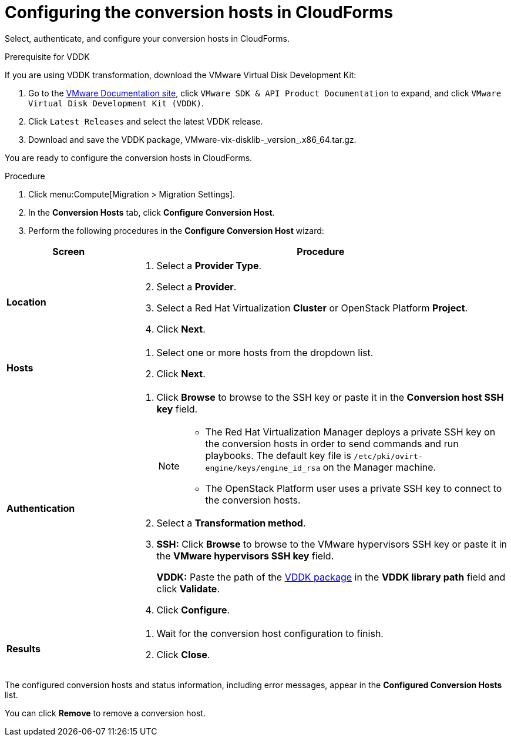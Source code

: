 // Module included in the following assemblies:
// assembly_Creating_and_configuring_the_conversion_hosts.adoc
[id="Configuring_conversion_hosts_in_CloudForms"]
= Configuring the conversion hosts in CloudForms

Select, authenticate, and configure your conversion hosts in CloudForms.

[id='VDDK_only_Downloading_and_copying_VDDK']
.Prerequisite for VDDK

If you are using VDDK transformation, download the VMware Virtual Disk Development Kit:

. Go to the link:https://www.vmware.com/support/pubs/[VMware Documentation site], click `VMware SDK & API Product Documentation` to expand, and click `VMware Virtual Disk Development Kit (VDDK)`.

. Click `Latest Releases` and select the latest VDDK release.

. Download and save the VDDK package, +VMware-vix-disklib-_version_.x86_64.tar.gz+.

You are ready to configure the conversion hosts in CloudForms.

.Procedure

. Click menu:Compute[Migration > Migration Settings].
. In the *Conversion Hosts* tab, click *Configure Conversion Host*.
. Perform the following procedures in the *Configure Conversion Host* wizard:

[cols="1,3", options="header"]
|===
|Screen |Procedure
|*Location*
.<a|. Select a *Provider Type*.
. Select a *Provider*.

. Select a Red Hat Virtualization *Cluster* or OpenStack Platform *Project*.

. Click *Next*.
|*Hosts*
.<a|. Select one or more hosts from the dropdown list.
. Click *Next*.
|*Authentication*
.<a|. Click *Browse* to browse to the SSH key or paste it in the *Conversion host SSH key* field.
+
[NOTE]
====
* The Red Hat Virtualization Manager deploys a private SSH key on the conversion hosts in order to send commands and run playbooks. The default key file is `/etc/pki/ovirt-engine/keys/engine_id_rsa` on the Manager machine.

* The OpenStack Platform user uses a private SSH key to connect to the conversion hosts.
====

. Select a *Transformation method*.

. *SSH:* Click *Browse* to browse to the VMware hypervisors SSH key or paste it in the *VMware hypervisors SSH key* field.
+
*VDDK:* Paste the path of the xref:VDDK_only_Downloading_and_copying_VDDK[VDDK package] in the *VDDK library path* field and click *Validate*.

. Click *Configure*.
|*Results*
.<a|. Wait for the conversion host configuration to finish.
. Click *Close*.
|===

The configured conversion hosts and status information, including error messages, appear in the *Configured Conversion Hosts* list.

You can click *Remove* to remove a conversion host.
